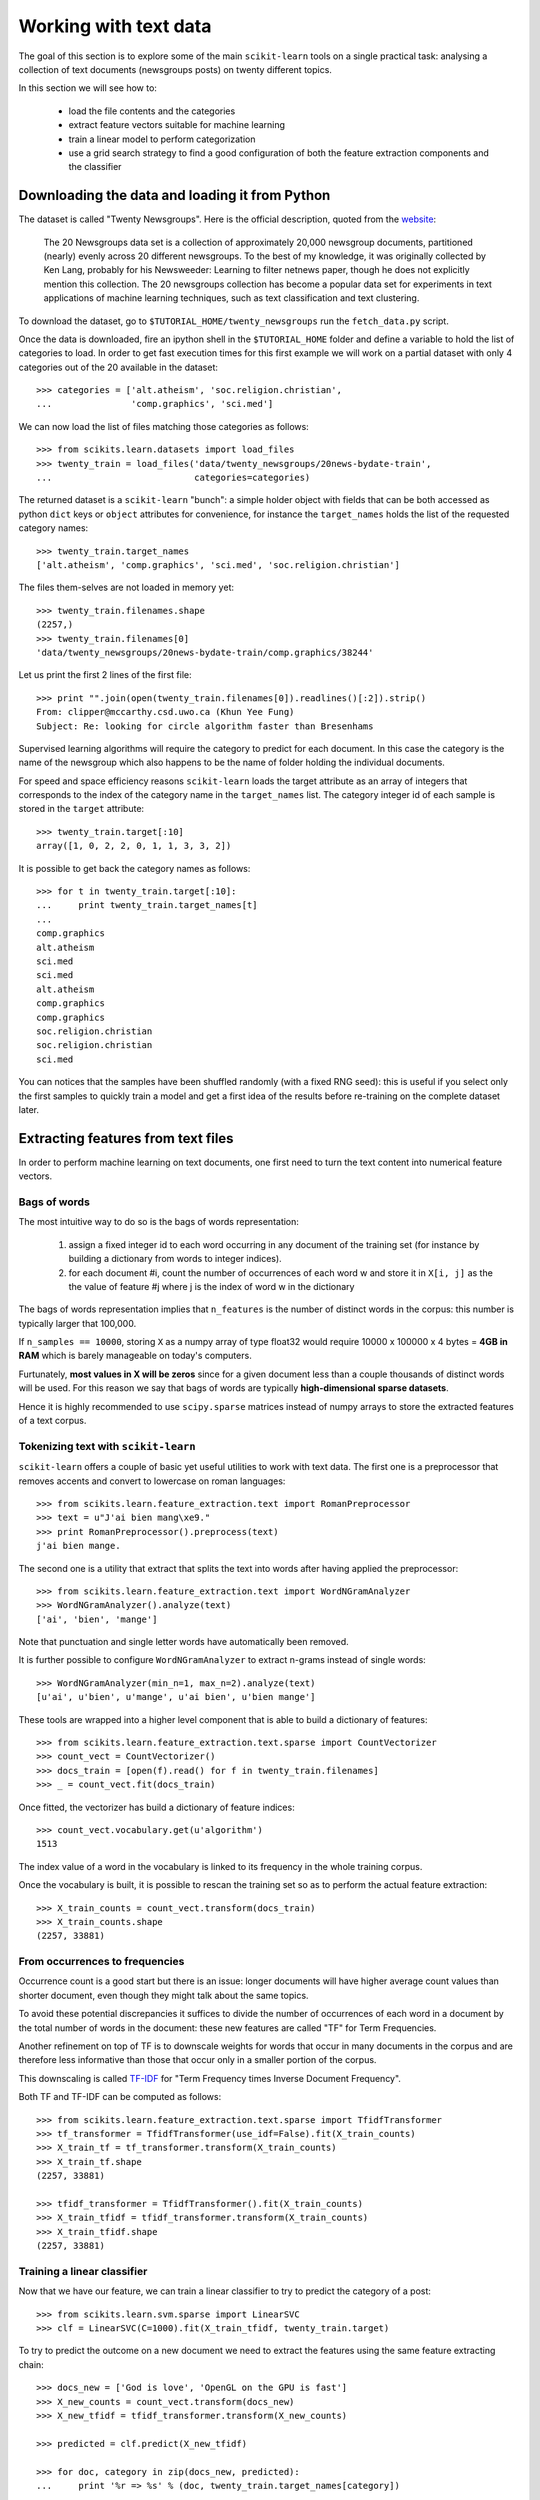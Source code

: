 Working with text data
======================

The goal of this section is to explore some of the main ``scikit-learn``
tools on a single practical task: analysing a collection of text
documents (newsgroups posts) on twenty different topics.

In this section we will see how to:

  - load the file contents and the categories

  - extract feature vectors suitable for machine learning

  - train a linear model to perform categorization

  - use a grid search strategy to find a good configuration of both
    the feature extraction components and the classifier


Downloading the data and loading it from Python
-----------------------------------------------

The dataset is called "Twenty Newsgroups". Here is the official
description, quoted from the `website
<http://people.csail.mit.edu/jrennie/20Newsgroups/>`_:

  The 20 Newsgroups data set is a collection of approximately 20,000
  newsgroup documents, partitioned (nearly) evenly across 20 different
  newsgroups. To the best of my knowledge, it was originally collected
  by Ken Lang, probably for his Newsweeder: Learning to filter
  netnews paper, though he does not explicitly mention this collection.
  The 20 newsgroups collection has become a popular data set for
  experiments in text applications of machine learning techniques,
  such as text classification and text clustering.

To download the dataset, go to ``$TUTORIAL_HOME/twenty_newsgroups``
run the ``fetch_data.py`` script.

Once the data is downloaded, fire an ipython shell in the
``$TUTORIAL_HOME`` folder and define a variable to hold the list
of categories to load. In order to get fast execution times for
this first example we will work on a partial dataset with only 4
categories out of the 20 available in the dataset::

  >>> categories = ['alt.atheism', 'soc.religion.christian',
  ...               'comp.graphics', 'sci.med']

We can now load the list of files matching those categories as follows::

  >>> from scikits.learn.datasets import load_files
  >>> twenty_train = load_files('data/twenty_newsgroups/20news-bydate-train',
  ...                           categories=categories)


The returned dataset is a ``scikit-learn`` "bunch": a simple holder
object with fields that can be both accessed as python ``dict``
keys or ``object`` attributes for convenience, for instance the
``target_names`` holds the list of the requested category names::

  >>> twenty_train.target_names
  ['alt.atheism', 'comp.graphics', 'sci.med', 'soc.religion.christian']

The files them-selves are not loaded in memory yet::

  >>> twenty_train.filenames.shape
  (2257,)
  >>> twenty_train.filenames[0]
  'data/twenty_newsgroups/20news-bydate-train/comp.graphics/38244'

Let us print the first 2 lines of the first file::

  >>> print "".join(open(twenty_train.filenames[0]).readlines()[:2]).strip()
  From: clipper@mccarthy.csd.uwo.ca (Khun Yee Fung)
  Subject: Re: looking for circle algorithm faster than Bresenhams

Supervised learning algorithms will require the category to predict
for each document. In this case the category is the name of the
newsgroup which also happens to be the name of folder holding the
individual documents.

For speed and space efficiency reasons ``scikit-learn`` loads the
target attribute as an array of integers that corresponds to the
index of the category name in the ``target_names`` list. The category
integer id of each sample is stored in the ``target`` attribute::

  >>> twenty_train.target[:10]
  array([1, 0, 2, 2, 0, 1, 1, 3, 3, 2])

It is possible to get back the category names as follows::

  >>> for t in twenty_train.target[:10]:
  ...     print twenty_train.target_names[t]
  ...
  comp.graphics
  alt.atheism
  sci.med
  sci.med
  alt.atheism
  comp.graphics
  comp.graphics
  soc.religion.christian
  soc.religion.christian
  sci.med

You can notices that the samples have been shuffled randomly (with
a fixed RNG seed): this is useful if you select only the first
samples to quickly train a model and get a first idea of the results
before re-training on the complete dataset later.


Extracting features from text files
-----------------------------------

In order to perform machine learning on text documents, one first
need to turn the text content into numerical feature vectors.


Bags of words
~~~~~~~~~~~~~

The most intuitive way to do so is the bags of words representation:

  1. assign a fixed integer id to each word occurring in any document
     of the training set (for instance by building a dictionary
     from words to integer indices).

  2. for each document #i, count the number of occurrences of each
     word w and store it in ``X[i, j]`` as the the value of feature
     #j where j is the index of word w in the dictionary

The bags of words representation implies that ``n_features`` is
the number of distinct words in the corpus: this number is typically
larger that 100,000.

If ``n_samples == 10000``, storing ``X`` as a numpy array of type
float32 would require 10000 x 100000 x 4 bytes = **4GB in RAM** which
is barely manageable on today's computers.

Furtunately, **most values in X will be zeros** since for a given
document less than a couple thousands of distinct words will be
used. For this reason we say that bags of words are typically
**high-dimensional sparse datasets**.

Hence it is highly recommended to use ``scipy.sparse`` matrices
instead of numpy arrays to store the extracted features of a text
corpus.


Tokenizing text with ``scikit-learn``
~~~~~~~~~~~~~~~~~~~~~~~~~~~~~~~~~~~~~

``scikit-learn`` offers a couple of basic yet useful utilities to
work with text data. The first one is a preprocessor that removes
accents and convert to lowercase on roman languages::

  >>> from scikits.learn.feature_extraction.text import RomanPreprocessor
  >>> text = u"J'ai bien mang\xe9."
  >>> print RomanPreprocessor().preprocess(text)
  j'ai bien mange.

The second one is a utility that extract that splits the text into words after
having applied the preprocessor::

  >>> from scikits.learn.feature_extraction.text import WordNGramAnalyzer
  >>> WordNGramAnalyzer().analyze(text)
  ['ai', 'bien', 'mange']

Note that punctuation and single letter words have automatically
been removed.

It is further possible to configure ``WordNGramAnalyzer`` to extract n-grams
instead of single words::

  >>> WordNGramAnalyzer(min_n=1, max_n=2).analyze(text)
  [u'ai', u'bien', u'mange', u'ai bien', u'bien mange']

These tools are wrapped into a higher level component that is able to build a
dictionary of features::

  >>> from scikits.learn.feature_extraction.text.sparse import CountVectorizer
  >>> count_vect = CountVectorizer()
  >>> docs_train = [open(f).read() for f in twenty_train.filenames]
  >>> _ = count_vect.fit(docs_train)

Once fitted, the vectorizer has build a dictionary of feature indices::

  >>> count_vect.vocabulary.get(u'algorithm')
  1513

The index value of a word in the vocabulary is linked to its frequency
in the whole training corpus.

Once the vocabulary is built, it is possible to rescan the training
set so as to perform the actual feature extraction::

  >>> X_train_counts = count_vect.transform(docs_train)
  >>> X_train_counts.shape
  (2257, 33881)

.. note:

  to avoid reading and tokenizing each text file twice it is possible
  use to call ``count_vect.fit_transform(documents)`` and get the
  same output as ``count_vect.fit(documents).transform(documents)``.


From occurrences to frequencies
~~~~~~~~~~~~~~~~~~~~~~~~~~~~~~~

Occurrence count is a good start but there is an issue: longer
documents will have higher average count values than shorter document,
even though they might talk about the same topics.

To avoid these potential discrepancies it suffices to divide the
number of occurrences of each word in a document by the total number
of words in the document: these new features are called "TF" for Term
Frequencies.

Another refinement on top of TF is to downscale weights for words
that occur in many documents in the corpus and are therefore less
informative than those that occur only in a smaller portion of the
corpus.

This downscaling is called `TF-IDF`_ for "Term Frequency times
Inverse Document Frequency".

.. _`TF-IDF`: http://en.wikipedia.org/wiki/Tf-idf


Both TF and TF-IDF can be computed as follows::

  >>> from scikits.learn.feature_extraction.text.sparse import TfidfTransformer
  >>> tf_transformer = TfidfTransformer(use_idf=False).fit(X_train_counts)
  >>> X_train_tf = tf_transformer.transform(X_train_counts)
  >>> X_train_tf.shape
  (2257, 33881)

  >>> tfidf_transformer = TfidfTransformer().fit(X_train_counts)
  >>> X_train_tfidf = tfidf_transformer.transform(X_train_counts)
  >>> X_train_tfidf.shape
  (2257, 33881)


Training a linear classifier
~~~~~~~~~~~~~~~~~~~~~~~~~~~~

Now that we have our feature, we can train a linear classifier to
try to predict the category of a post::

  >>> from scikits.learn.svm.sparse import LinearSVC
  >>> clf = LinearSVC(C=1000).fit(X_train_tfidf, twenty_train.target)

To try to predict the outcome on a new document we need to extract
the features using the same feature extracting chain::


  >>> docs_new = ['God is love', 'OpenGL on the GPU is fast']
  >>> X_new_counts = count_vect.transform(docs_new)
  >>> X_new_tfidf = tfidf_transformer.transform(X_new_counts)

  >>> predicted = clf.predict(X_new_tfidf)

  >>> for doc, category in zip(docs_new, predicted):
  ...     print '%r => %s' % (doc, twenty_train.target_names[category])
  ...
  'God is love' => soc.religion.christian
  'OpenGL on the GPU is fast' => comp.graphics


Building a pipeline
~~~~~~~~~~~~~~~~~~~

In order to make the vectorizer => transformer => classifier easier
to work with, scikit-learn provides a ``Pipeline`` class that behaves
like a compound estimator::

  >>> from scikits.learn.pipeline import Pipeline
  >>> text_clf = Pipeline([
  ...     ('vect', CountVectorizer()),
  ...     ('tfidf', TfidfTransformer()),
  ...     ('clf', LinearSVC(C=1000)),
  ... ])

We can now train the model with a single command::

  >>> _ = text_clf.fit(docs_train, twenty_train.target)


Evaluation of the performance on the test set
~~~~~~~~~~~~~~~~~~~~~~~~~~~~~~~~~~~~~~~~~~~~~

Evaluating the predictive accurracy of the model is equally easy::

  >>> import numpy as np
  >>> twenty_test = load_files('data/twenty_newsgroups/20news-bydate-test',
  ...                           categories=categories)
  ...
  >>> docs_test = [open(f).read() for f in twenty_test.filenames]
  >>> predicted = text_clf.predict(docs_test)
  >>> np.mean(predicted == twenty_test.target)
  0.93075898801597867

``scikit-learn`` further provides utilities for more detailed performance
analysis of the results::

  >>> from scikits.learn import metrics
  >>> print metrics.classification_report(
  ...     twenty_test.target, predicted,
  ...     class_names=twenty_test.target_names)
  ...
                          precision    recall  f1-score   support
  <BLANKLINE>
             alt.atheism       0.93      0.85      0.89       319
           comp.graphics       0.97      0.95      0.96       389
                 sci.med       0.94      0.95      0.95       396
  soc.religion.christian       0.88      0.95      0.92       398
  <BLANKLINE>
             avg / total       0.93      0.93      0.93      1502
  <BLANKLINE>

  >>> metrics.confusion_matrix(twenty_test.target, predicted)
  array([[271,   3,   9,  36],
         [  4, 371,   9,   5],
         [  4,   6, 377,   9],
         [ 11,   4,   4, 379]])


Parameter tuning using grid search
~~~~~~~~~~~~~~~~~~~~~~~~~~~~~~~~~~~

Instead of tweaking the parameters of the various components of the
chain, it is possible to run an exhaustive search of the best
parameters on a grid of possible values::

  >>> from scikits.learn.grid_search import GridSearchCV
  >>> parameters = {
  ...     'vect__analyzer__max_n': (1, 2), # words or bigrams
  ...     'tfidf__use_idf': (True, False),
  ...     'clf__C': (100, 1000),
  ... }
  >>> gs_clf = GridSearchCV(text_clf, parameters, n_jobs=-1)

The grid search instance behaves like a normal ``scikit-learn``
model. Let us perform the search on a smaller subset of the dataset
to speed up the computation::

  >>> gs_clf.fit(docs_train[:400], twenty_train.target[:400])

The best model found during fit is available as a special attribute::

  >>> best_parameters = gs_clf.best_estimator._get_params()
  >>> for param_name in sorted(parameters.keys()):
  ...     print "%s: %r" % (param_name, best_parameters[param_name])
  ...
  clf__C: 100
  tfidf__use_idf: True
  vect__analyzer__max_n: 2


